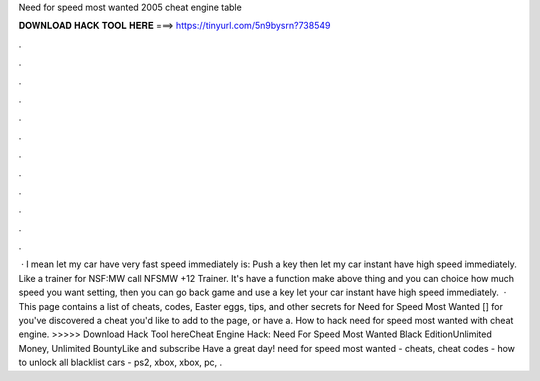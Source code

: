 Need for speed most wanted 2005 cheat engine table

𝐃𝐎𝐖𝐍𝐋𝐎𝐀𝐃 𝐇𝐀𝐂𝐊 𝐓𝐎𝐎𝐋 𝐇𝐄𝐑𝐄 ===> https://tinyurl.com/5n9bysrn?738549

.

.

.

.

.

.

.

.

.

.

.

.

 · I mean let my car have very fast speed immediately is: Push a key then let my car instant have high speed immediately. Like a trainer for NSF:MW call NFSMW +12 Trainer. It's have a function make above thing and you can choice how much speed you want setting, then you can go back game and use a key let your car instant have high speed immediately.  · This page contains a list of cheats, codes, Easter eggs, tips, and other secrets for Need for Speed Most Wanted [] for  you've discovered a cheat you'd like to add to the page, or have a. How to hack need for speed most wanted with cheat engine. >>>>> Download Hack Tool hereCheat Engine Hack: Need For Speed Most Wanted Black EditionUnlimited Money, Unlimited BountyLike and subscribe Have a great day! need for speed most wanted - cheats, cheat codes - how to unlock all blacklist cars - ps2, xbox, xbox, pc, .